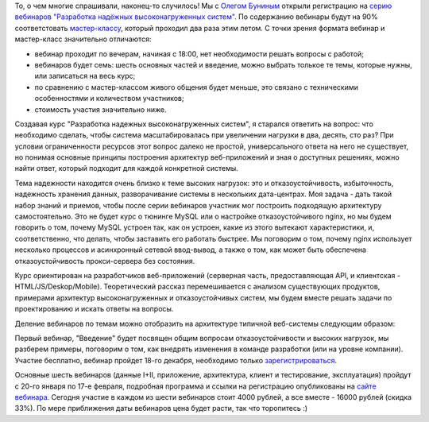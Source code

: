 .. title: Серия вебинаров "Разработка надёжных высоконагруженных систем"
.. slug: highload-webinar
.. date: 2014-12-14 21:22:16 UTC+03:00
.. tags: highload, разработка, высокие нагрузки, мастер-класс
.. link:
.. description:
.. type: text

То, о чем многие спрашивали, наконец-то случилось! Мы с `Олегом Буниным <http://highload.ru/>`_ открыли регистрацию на
`серию вебинаров "Разработка надёжных высоконагруженных систем" <http://smira-webinar.highload.ru/>`_. По содержанию
вебинары будут на 90% соответстовать `мастер-классу </categories/master-klass.html>`_, который проходил два раза этим летом.
С точки зрения формата вебинар и мастер-класс значительно отличаются:

* вебинар проходит по вечерам, начиная с 18:00, нет необходимости решать вопросы с работой;
* вебинаров будет семь: шесть основных частей и введение, можно выбрать толькое те темы, которые нужны, или записаться на весь курс;
* по сравнению с мастер-классом живого общения будет меньше, это связано с техническими особенностями и количеством участников;
* стоимость участия значительно ниже.

Создавая курс "Разработка надежных высоконагруженных систем", я старался ответить
на вопрос: что необходимо сделать, чтобы система масштабировалась при увеличении нагрузки
в два, десять, сто раз? При условии ограниченности ресурсов этот вопрос далеко не простой,
универсального ответа на него не существует, но понимая основные принципы построения архитектур
веб-приложений и зная о доступных решениях, можно найти ответ, который подходит для каждой
конкретной системы.

Тема надежности находится очень близко к теме высоких нагрузок: это и отказоустойчивость,
избыточность, надежность хранения данных, разворачивание системы в нескольких дата-центрах.
Моя задача - дать такой набор знаний и приемов, чтобы после серии вебинаров участник мог построить
подходящую архитектуру самостоятельно. Это не будет курс о тюнинге MySQL или о настройке отказоустойчивого nginx,
но мы будем говорить о том, почему MySQL устроен так, как он устроен, какие из этого вытекают характеристики, и, соответственно, что делать, чтобы заставить его работать быстрее. Мы поговорим о том, почему nginx использует несколько процессов
и асинхронный сетевой ввод-вывод, а также о том, как может быть обеспечена отказоустойчивость прокси-сервера без
состояния.

Курс ориентирован на разработчиков веб-приложений (серверная часть, предоставляющая API, и клиентская - HTML/JS/Deskop/Mobile).
Теоретический рассказ перемешивается с анализом существующих продуктов, примерами архитектур высоконагруженных
и отказоустойчивых систем, мы будем вместе решать задачи по проектированию и искать ответы на вопросы.

Деление вебинаров по темам можно отобразить на архитектуре типичной веб-системы следующим образом:

.. slides::

    /galleries/webinar-parts/highlight1920.001.png
    /galleries/webinar-parts/highlight1920.002.png
    /galleries/webinar-parts/highlight1920.004.png
    /galleries/webinar-parts/highlight1920.006.png
    /galleries/webinar-parts/highlight1920.008.png
    /galleries/webinar-parts/highlight1920.010.png

Первый вебинар, "Введение" будет посвящен общим вопросам отказоустойчивости и высоких нагрузок, мы разберем примеры,
поговорим о том, как внедрять изменения в команде разработки (или на уровне компании). Участие бесплатно, вебинар пройдет 18-го декабря,
необходимо только `зарегистрироваться <http://goo.gl/forms/KCqSZ8eRoI>`_.

Основные шесть вебинаров (данные I+II, приложение, архитектура, клиент и тестирование, эксплуатация) пройдут с 20-го января по
17-е февраля, подробная программа и ссылки на регистрацию опубликованы на `сайте вебинара <http://smira-webinar.highload.ru>`_.
Сегодня участие в каждом из шести вебинаров стоит 4000 рублей, а все вместе - 16000 рублей (скидка 33%). По мере приближения
даты вебинаров цена будет расти, так что торопитесь :)

